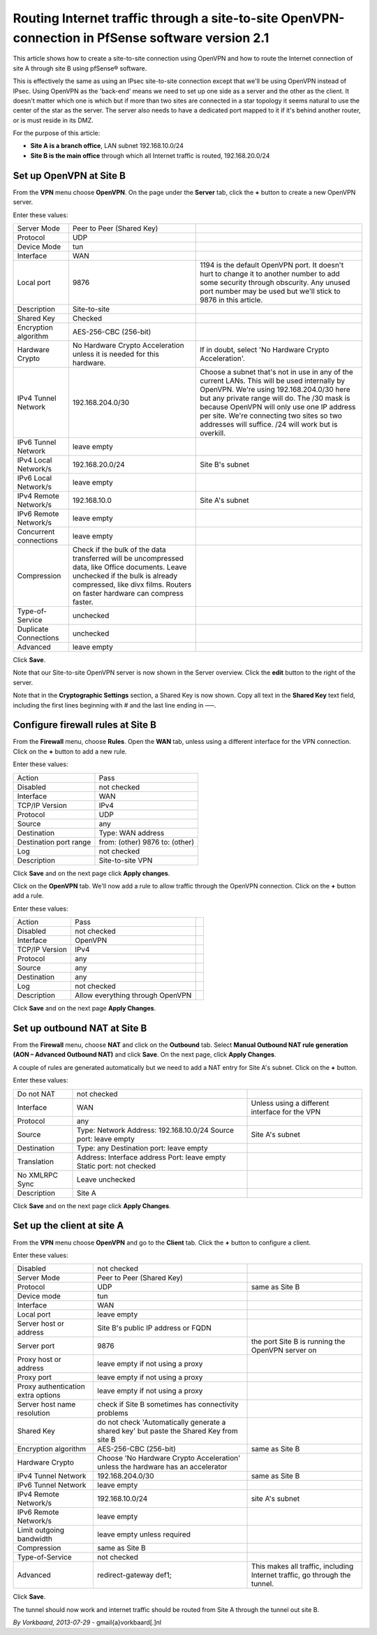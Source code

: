 Routing Internet traffic through a site-to-site OpenVPN-connection in PfSense software version 2.1
==================================================================================================

This article shows how to create a site-to-site connection using OpenVPN
and how to route the Internet connection of site A through site B using
pfSense® software.

.. image:: /_static/vpn/ipsec/ipsec-s2s-vork-00.png

This is effectively the same as using an IPsec site-to-site connection
except that we'll be using OpenVPN instead of IPsec. Using OpenVPN as
the 'back-end' means we need to set up one side as a server and the
other as the client. It doesn't matter which one is which but if more
than two sites are connected in a star topology it seems natural to use
the center of the star as the server. The server also needs to have a
dedicated port mapped to it if it's behind another router, or is must
reside in its DMZ.

For the purpose of this article:

-  **Site A is a branch office**, LAN subnet 192.168.10.0/24
-  **Site B is the main office** through which all Internet traffic is
   routed, 192.168.20.0/24

Set up OpenVPN at Site B
------------------------

From the **VPN** menu choose **OpenVPN**. On the page under the
**Server** tab, click the **+** button to create a new OpenVPN server.

.. image:: /_static/vpn/openvpn/openvpn-s2s-vork-01.png

Enter these values:

+--------------------------+-------------------------------------------------------------------------------------------------------------------------------------------------------------------------------------------------------------------+-------------------------------------------------------------------------------------------------------------------------------------------------------------------------------------------------------------------------------------------------------------------------------------------------------------------------------------------+
| Server Mode              | Peer to Peer (Shared Key)                                                                                                                                                                                         |                                                                                                                                                                                                                                                                                                                                           |
+--------------------------+-------------------------------------------------------------------------------------------------------------------------------------------------------------------------------------------------------------------+-------------------------------------------------------------------------------------------------------------------------------------------------------------------------------------------------------------------------------------------------------------------------------------------------------------------------------------------+
| Protocol                 | UDP                                                                                                                                                                                                               |                                                                                                                                                                                                                                                                                                                                           |
+--------------------------+-------------------------------------------------------------------------------------------------------------------------------------------------------------------------------------------------------------------+-------------------------------------------------------------------------------------------------------------------------------------------------------------------------------------------------------------------------------------------------------------------------------------------------------------------------------------------+
| Device Mode              | tun                                                                                                                                                                                                               |                                                                                                                                                                                                                                                                                                                                           |
+--------------------------+-------------------------------------------------------------------------------------------------------------------------------------------------------------------------------------------------------------------+-------------------------------------------------------------------------------------------------------------------------------------------------------------------------------------------------------------------------------------------------------------------------------------------------------------------------------------------+
| Interface                | WAN                                                                                                                                                                                                               |                                                                                                                                                                                                                                                                                                                                           |
+--------------------------+-------------------------------------------------------------------------------------------------------------------------------------------------------------------------------------------------------------------+-------------------------------------------------------------------------------------------------------------------------------------------------------------------------------------------------------------------------------------------------------------------------------------------------------------------------------------------+
| Local port               | 9876                                                                                                                                                                                                              | 1194 is the default OpenVPN port. It doesn't hurt to change it to another number to add some security through obscurity. Any unused port number may be used but we'll stick to 9876 in this article.                                                                                                                                      |
+--------------------------+-------------------------------------------------------------------------------------------------------------------------------------------------------------------------------------------------------------------+-------------------------------------------------------------------------------------------------------------------------------------------------------------------------------------------------------------------------------------------------------------------------------------------------------------------------------------------+
| Description              | Site-to-site                                                                                                                                                                                                      |                                                                                                                                                                                                                                                                                                                                           |
+--------------------------+-------------------------------------------------------------------------------------------------------------------------------------------------------------------------------------------------------------------+-------------------------------------------------------------------------------------------------------------------------------------------------------------------------------------------------------------------------------------------------------------------------------------------------------------------------------------------+
| Shared Key               | Checked                                                                                                                                                                                                           |                                                                                                                                                                                                                                                                                                                                           |
+--------------------------+-------------------------------------------------------------------------------------------------------------------------------------------------------------------------------------------------------------------+-------------------------------------------------------------------------------------------------------------------------------------------------------------------------------------------------------------------------------------------------------------------------------------------------------------------------------------------+
| Encryption algorithm     | AES-256-CBC (256-bit)                                                                                                                                                                                             |                                                                                                                                                                                                                                                                                                                                           |
+--------------------------+-------------------------------------------------------------------------------------------------------------------------------------------------------------------------------------------------------------------+-------------------------------------------------------------------------------------------------------------------------------------------------------------------------------------------------------------------------------------------------------------------------------------------------------------------------------------------+
| Hardware Crypto          | No Hardware Crypto Acceleration unless it is needed for this hardware.                                                                                                                                            | If in doubt, select 'No Hardware Crypto Acceleration'.                                                                                                                                                                                                                                                                                    |
+--------------------------+-------------------------------------------------------------------------------------------------------------------------------------------------------------------------------------------------------------------+-------------------------------------------------------------------------------------------------------------------------------------------------------------------------------------------------------------------------------------------------------------------------------------------------------------------------------------------+
| IPv4 Tunnel Network      | 192.168.204.0/30                                                                                                                                                                                                  | Choose a subnet that's not in use in any of the current LANs. This will be used internally by OpenVPN. We're using 192.168.204.0/30 here but any private range will do. The /30 mask is because OpenVPN will only use one IP address per site. We're connecting two sites so two addresses will suffice. /24 will work but is overkill.   |
+--------------------------+-------------------------------------------------------------------------------------------------------------------------------------------------------------------------------------------------------------------+-------------------------------------------------------------------------------------------------------------------------------------------------------------------------------------------------------------------------------------------------------------------------------------------------------------------------------------------+
| IPv6 Tunnel Network      | leave empty                                                                                                                                                                                                       |                                                                                                                                                                                                                                                                                                                                           |
+--------------------------+-------------------------------------------------------------------------------------------------------------------------------------------------------------------------------------------------------------------+-------------------------------------------------------------------------------------------------------------------------------------------------------------------------------------------------------------------------------------------------------------------------------------------------------------------------------------------+
| IPv4 Local Network/s     | 192.168.20.0/24                                                                                                                                                                                                   | Site B's subnet                                                                                                                                                                                                                                                                                                                           |
+--------------------------+-------------------------------------------------------------------------------------------------------------------------------------------------------------------------------------------------------------------+-------------------------------------------------------------------------------------------------------------------------------------------------------------------------------------------------------------------------------------------------------------------------------------------------------------------------------------------+
| IPv6 Local Network/s     | leave empty                                                                                                                                                                                                       |                                                                                                                                                                                                                                                                                                                                           |
+--------------------------+-------------------------------------------------------------------------------------------------------------------------------------------------------------------------------------------------------------------+-------------------------------------------------------------------------------------------------------------------------------------------------------------------------------------------------------------------------------------------------------------------------------------------------------------------------------------------+
| IPv4 Remote Network/s    | 192.168.10.0                                                                                                                                                                                                      | Site A's subnet                                                                                                                                                                                                                                                                                                                           |
+--------------------------+-------------------------------------------------------------------------------------------------------------------------------------------------------------------------------------------------------------------+-------------------------------------------------------------------------------------------------------------------------------------------------------------------------------------------------------------------------------------------------------------------------------------------------------------------------------------------+
| IPv6 Remote Network/s    | leave empty                                                                                                                                                                                                       |                                                                                                                                                                                                                                                                                                                                           |
+--------------------------+-------------------------------------------------------------------------------------------------------------------------------------------------------------------------------------------------------------------+-------------------------------------------------------------------------------------------------------------------------------------------------------------------------------------------------------------------------------------------------------------------------------------------------------------------------------------------+
| Concurrent connections   | leave empty                                                                                                                                                                                                       |                                                                                                                                                                                                                                                                                                                                           |
+--------------------------+-------------------------------------------------------------------------------------------------------------------------------------------------------------------------------------------------------------------+-------------------------------------------------------------------------------------------------------------------------------------------------------------------------------------------------------------------------------------------------------------------------------------------------------------------------------------------+
| Compression              | Check if the bulk of the data transferred will be uncompressed data, like Office documents. Leave unchecked if the bulk is already compressed, like divx films. Routers on faster hardware can compress faster.   |                                                                                                                                                                                                                                                                                                                                           |
+--------------------------+-------------------------------------------------------------------------------------------------------------------------------------------------------------------------------------------------------------------+-------------------------------------------------------------------------------------------------------------------------------------------------------------------------------------------------------------------------------------------------------------------------------------------------------------------------------------------+
| Type-of-Service          | unchecked                                                                                                                                                                                                         |                                                                                                                                                                                                                                                                                                                                           |
+--------------------------+-------------------------------------------------------------------------------------------------------------------------------------------------------------------------------------------------------------------+-------------------------------------------------------------------------------------------------------------------------------------------------------------------------------------------------------------------------------------------------------------------------------------------------------------------------------------------+
| Duplicate Connections    | unchecked                                                                                                                                                                                                         |                                                                                                                                                                                                                                                                                                                                           |
+--------------------------+-------------------------------------------------------------------------------------------------------------------------------------------------------------------------------------------------------------------+-------------------------------------------------------------------------------------------------------------------------------------------------------------------------------------------------------------------------------------------------------------------------------------------------------------------------------------------+
| Advanced                 | leave empty                                                                                                                                                                                                       |                                                                                                                                                                                                                                                                                                                                           |
+--------------------------+-------------------------------------------------------------------------------------------------------------------------------------------------------------------------------------------------------------------+-------------------------------------------------------------------------------------------------------------------------------------------------------------------------------------------------------------------------------------------------------------------------------------------------------------------------------------------+

.. image:: /_static/vpn/openvpn/openvpn-s2s-vork-02.png

Click **Save**.

Note that our Site-to-site OpenVPN server is now shown in the Server
overview. Click the **edit** button to the right of the server.

.. image:: /_static/vpn/openvpn/openvpn-s2s-vork-03.png

Note that in the **Cryptographic Settings** section, a Shared Key is now
shown. Copy all text in the **Shared Key** text field, including the
first lines beginning with # and the last line ending in —–.

.. image:: /_static/vpn/openvpn/openvpn-s2s-vork-04.png

Configure firewall rules at Site B
----------------------------------

From the **Firewall** menu, choose **Rules**. Open the **WAN** tab,
unless using a different interface for the VPN connection. Click on the
**+** button to add a new rule.

.. image:: /_static/vpn/openvpn/openvpn-s2s-vork-05.png

Enter these values:

+--------------------------+----------------------------------+
| Action                   | Pass                             |
+--------------------------+----------------------------------+
| Disabled                 | not checked                      |
+--------------------------+----------------------------------+
| Interface                | WAN                              |
+--------------------------+----------------------------------+
| TCP/IP Version           | IPv4                             |
+--------------------------+----------------------------------+
| Protocol                 | UDP                              |
+--------------------------+----------------------------------+
| Source                   | any                              |
+--------------------------+----------------------------------+
| Destination              | Type: WAN address                |
+--------------------------+----------------------------------+
| Destination port range   | from: (other) 9876 to: (other)   |
+--------------------------+----------------------------------+
| Log                      | not checked                      |
+--------------------------+----------------------------------+
| Description              | Site-to-site VPN                 |
+--------------------------+----------------------------------+

.. image:: /_static/vpn/openvpn/openvpn-s2s-vork-06.png

Click **Save** and on the next page click **Apply changes**.

.. image:: /_static/vpn/openvpn/openvpn-s2s-vork-07.png

Click on the **OpenVPN** tab. We'll now add a rule to allow traffic
through the OpenVPN connection. Click on the **+** button add a rule.

.. image:: /_static/vpn/openvpn/openvpn-s2s-vork-08.png

Enter these values:

+------------------+------------------------------------+----+
| Action           | Pass                               |    |
+------------------+------------------------------------+----+
| Disabled         | not checked                        |    |
+------------------+------------------------------------+----+
| Interface        | OpenVPN                            |    |
+------------------+------------------------------------+----+
| TCP/IP Version   | IPv4                               |    |
+------------------+------------------------------------+----+
| Protocol         | any                                |    |
+------------------+------------------------------------+----+
| Source           | any                                |    |
+------------------+------------------------------------+----+
| Destination      | any                                |    |
+------------------+------------------------------------+----+
| Log              | not checked                        |    |
+------------------+------------------------------------+----+
| Description      | Allow everything through OpenVPN   |    |
+------------------+------------------------------------+----+

.. image:: /_static/vpn/openvpn/openvpn-s2s-vork-09.png

Click **Save** and on the next page **Apply Changes**.

.. image:: /_static/vpn/openvpn/openvpn-s2s-vork-16.png

Set up outbound NAT at Site B
-----------------------------

From the **Firewall** menu, choose **NAT** and click on the **Outbound**
tab. Select **Manual Outbound NAT rule generation (AON – Advanced
Outbound NAT)** and click **Save**. On the next page, click **Apply
Changes**.

.. image:: /_static/vpn/openvpn/openvpn-s2s-vork-10.png

A couple of rules are generated automatically but we need to add a NAT
entry for Site A's subnet. Click on the **+** button.

.. image:: /_static/vpn/openvpn/openvpn-s2s-vork-11.png

Enter these values:

+------------------+-------------------------------------------------------------------------+--------------------------------------------------+
| Do not NAT       | not checked                                                             |                                                  |
+------------------+-------------------------------------------------------------------------+--------------------------------------------------+
| Interface        | WAN                                                                     | Unless using a different interface for the VPN   |
+------------------+-------------------------------------------------------------------------+--------------------------------------------------+
| Protocol         | any                                                                     |                                                  |
+------------------+-------------------------------------------------------------------------+--------------------------------------------------+
| Source           | Type: Network Address: 192.168.10.0/24 Source port: leave empty         | Site A's subnet                                  |
+------------------+-------------------------------------------------------------------------+--------------------------------------------------+
| Destination      | Type: any Destination port: leave empty                                 |                                                  |
+------------------+-------------------------------------------------------------------------+--------------------------------------------------+
| Translation      | Address: Interface address Port: leave empty Static port: not checked   |                                                  |
+------------------+-------------------------------------------------------------------------+--------------------------------------------------+
| No XMLRPC Sync   | Leave unchecked                                                         |                                                  |
+------------------+-------------------------------------------------------------------------+--------------------------------------------------+
| Description      | Site A                                                                  |                                                  |
+------------------+-------------------------------------------------------------------------+--------------------------------------------------+

.. image:: /_static/vpn/openvpn/openvpn-s2s-vork-12.png

Click **Save** and on the next page click **Apply Changes**.

.. image:: /_static/vpn/openvpn/openvpn-s2s-vork-17.png

Set up the client at site A
---------------------------

From the **VPN** menu choose **OpenVPN** and go to the **Client** tab.
Click the **+** button to configure a client.

.. image:: /_static/vpn/openvpn/openvpn-s2s-vork-13.png

Enter these values:

+--------------------------------------+-------------------------------------------------------------------------------------------+------------------------------------------------------------------------------+
| Disabled                             | not checked                                                                               |                                                                              |
+--------------------------------------+-------------------------------------------------------------------------------------------+------------------------------------------------------------------------------+
| Server Mode                          | Peer to Peer (Shared Key)                                                                 |                                                                              |
+--------------------------------------+-------------------------------------------------------------------------------------------+------------------------------------------------------------------------------+
| Protocol                             | UDP                                                                                       | same as Site B                                                               |
+--------------------------------------+-------------------------------------------------------------------------------------------+------------------------------------------------------------------------------+
| Device mode                          | tun                                                                                       |                                                                              |
+--------------------------------------+-------------------------------------------------------------------------------------------+------------------------------------------------------------------------------+
| Interface                            | WAN                                                                                       |                                                                              |
+--------------------------------------+-------------------------------------------------------------------------------------------+------------------------------------------------------------------------------+
| Local port                           | leave empty                                                                               |                                                                              |
+--------------------------------------+-------------------------------------------------------------------------------------------+------------------------------------------------------------------------------+
| Server host or address               | Site B's public IP address or FQDN                                                        |                                                                              |
+--------------------------------------+-------------------------------------------------------------------------------------------+------------------------------------------------------------------------------+
| Server port                          | 9876                                                                                      | the port Site B is running the OpenVPN server on                             |
+--------------------------------------+-------------------------------------------------------------------------------------------+------------------------------------------------------------------------------+
| Proxy host or address                | leave empty if not using a proxy                                                          |                                                                              |
+--------------------------------------+-------------------------------------------------------------------------------------------+------------------------------------------------------------------------------+
| Proxy port                           | leave empty if not using a proxy                                                          |                                                                              |
+--------------------------------------+-------------------------------------------------------------------------------------------+------------------------------------------------------------------------------+
| Proxy authentication extra options   | leave empty if not using a proxy                                                          |                                                                              |
+--------------------------------------+-------------------------------------------------------------------------------------------+------------------------------------------------------------------------------+
| Server host name resolution          | check if Site B sometimes has connectivity problems                                       |                                                                              |
+--------------------------------------+-------------------------------------------------------------------------------------------+------------------------------------------------------------------------------+
| Shared Key                           | do not check 'Automatically generate a shared key' but paste the Shared Key from site B   |                                                                              |
+--------------------------------------+-------------------------------------------------------------------------------------------+------------------------------------------------------------------------------+
| Encryption algorithm                 | AES-256-CBC (256-bit)                                                                     | same as Site B                                                               |
+--------------------------------------+-------------------------------------------------------------------------------------------+------------------------------------------------------------------------------+
| Hardware Crypto                      | Choose 'No Hardware Crypto Acceleration' unless the hardware has an accelerator           |                                                                              |
+--------------------------------------+-------------------------------------------------------------------------------------------+------------------------------------------------------------------------------+
| IPv4 Tunnel Network                  | 192.168.204.0/30                                                                          | same as Site B                                                               |
+--------------------------------------+-------------------------------------------------------------------------------------------+------------------------------------------------------------------------------+
| IPv6 Tunnel Network                  | leave empty                                                                               |                                                                              |
+--------------------------------------+-------------------------------------------------------------------------------------------+------------------------------------------------------------------------------+
| IPv4 Remote Network/s                | 192.168.10.0/24                                                                           | site A's subnet                                                              |
+--------------------------------------+-------------------------------------------------------------------------------------------+------------------------------------------------------------------------------+
| IPv6 Remote Network/s                | leave empty                                                                               |                                                                              |
+--------------------------------------+-------------------------------------------------------------------------------------------+------------------------------------------------------------------------------+
| Limit outgoing bandwidth             | leave empty unless required                                                               |                                                                              |
+--------------------------------------+-------------------------------------------------------------------------------------------+------------------------------------------------------------------------------+
| Compression                          | same as Site B                                                                            |                                                                              |
+--------------------------------------+-------------------------------------------------------------------------------------------+------------------------------------------------------------------------------+
| Type-of-Service                      | not checked                                                                               |                                                                              |
+--------------------------------------+-------------------------------------------------------------------------------------------+------------------------------------------------------------------------------+
| Advanced                             | redirect-gateway def1;                                                                    | This makes all traffic, including Internet traffic, go through the tunnel.   |
+--------------------------------------+-------------------------------------------------------------------------------------------+------------------------------------------------------------------------------+

.. image:: /_static/vpn/openvpn/openvpn-s2s-vork-14.png

Click **Save**.

The tunnel should now work and internet traffic should be routed from
Site A through the tunnel out site B.

.. image:: /_static/vpn/openvpn/openvpn-s2s-vork-15.png

*By Vorkbaard, 2013-07-29* - gmail{a}vorkbaard[.]nl
